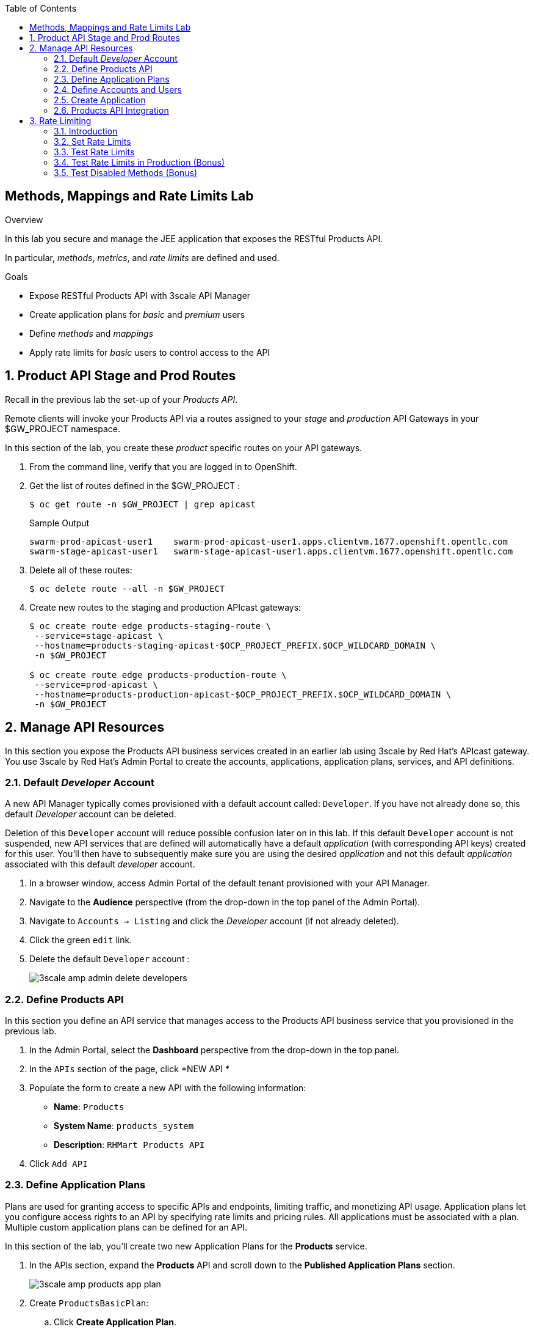 :scrollbar:
:data-uri:
:toc2:


== Methods, Mappings and Rate Limits Lab

.Overview

In this lab you secure and manage the JEE application that exposes the RESTful Products API. 

In particular, _methods_, _metrics_, and _rate limits_ are defined and used.

.Goals

* Expose RESTful Products API with 3scale API Manager
* Create application plans for _basic_ and _premium_ users
* Define _methods_ and _mappings_
* Apply rate limits for _basic_ users to control access to the API

:numbered:


== Product API Stage and Prod Routes

Recall in the previous lab the set-up of your _Products API_.

Remote clients will invoke your Products API via a routes assigned to your _stage_ and _production_ API Gateways in your $GW_PROJECT namespace.

In this section of the lab, you create these _product_ specific routes on your API gateways.

. From the command line, verify that you are logged in to OpenShift.

. Get the list of routes defined in the $GW_PROJECT :
+
-----
$ oc get route -n $GW_PROJECT | grep apicast
-----
+
.Sample Output
-----

swarm-prod-apicast-user1    swarm-prod-apicast-user1.apps.clientvm.1677.openshift.opentlc.com              prod-apicast    gateway   edge/Allow    None
swarm-stage-apicast-user1   swarm-stage-apicast-user1.apps.clientvm.1677.openshift.opentlc.com             stage-apicast   gateway   edge/Allow    None
-----

. Delete all of these routes:
+
-----
$ oc delete route --all -n $GW_PROJECT
-----

. Create new routes to the staging and production APIcast gateways:
+
-----
$ oc create route edge products-staging-route \
 --service=stage-apicast \
 --hostname=products-staging-apicast-$OCP_PROJECT_PREFIX.$OCP_WILDCARD_DOMAIN \
 -n $GW_PROJECT

$ oc create route edge products-production-route \
 --service=prod-apicast \
 --hostname=products-production-apicast-$OCP_PROJECT_PREFIX.$OCP_WILDCARD_DOMAIN \
 -n $GW_PROJECT
-----

== Manage API Resources

In this section you expose the Products API business services created in an earlier lab using 3scale by Red Hat's APIcast gateway. 
You use 3scale by Red Hat's Admin Portal to create the accounts, applications, application plans, services, and API definitions.

=== Default _Developer_ Account

A new API Manager typically comes provisioned with a default account called:  `Developer`.
If you have not already done so, this default _Developer_ account can be deleted.

Deletion of this `Developer` account will reduce possible confusion later on in this lab.
If this default `Developer` account is not suspended, new API services that are defined will automatically have a default _application_ (with corresponding API keys) created for this user.
You'll then have to subsequently make sure you are using the desired _application_ and not this default _application_ associated with this default _developer_ account.

. In a browser window, access Admin Portal of the default tenant provisioned with your API Manager.

. Navigate to the *Audience* perspective (from the drop-down in the top panel of the Admin Portal).
. Navigate to `Accounts -> Listing` and click the _Developer_ account (if not already deleted).
. Click the green `edit` link.
. Delete the default `Developer` account :
+
image::images/3scale_amp_admin_delete_developers.png[]


=== Define Products API 

In this section you define an API service that manages access to the Products API business service that you provisioned in the previous lab.

. In the Admin Portal, select the *Dashboard* perspective from the drop-down in the top panel.

. In the `APIs` section of the page, click *NEW API * 
. Populate the form to create a new API with the following information:
* *Name*: `Products`
* *System Name*: `products_system`
* *Description*: `RHMart Products API`
. Click `Add API`

=== Define Application Plans

Plans are used for granting access to specific APIs and endpoints, limiting traffic, and monetizing API usage. 
Application plans let you configure access rights to an API by specifying rate limits and pricing rules. All applications must be associated with a plan.  
Multiple custom application plans can be defined for an API.

In this section of the lab, you'll create two new Application Plans for the *Products* service.
 

. In the APIs section, expand the *Products* API and scroll down to the *Published Application Plans* section.
+
image::images/3scale_amp_products_app_plan.png[]
. Create `ProductsBasicPlan`:
.. Click *Create Application Plan*.
.. Use the following parameters:
* *Name*: `ProductsBasicPlan`
* *System Name*: `products/basic`
.. Click *Create Application Plan*:
+
image::images/3scale_amp_products_app_plan2.png[]

. Create another application plan with the name `ProductsPremiumPlan` and a system name of `products/premium`.
* The `ProductPremiumPlan` is used in later labs in this course.

. In the `Application Plans` listing page, select *ProductsBasicPlan* from the _Default Plan_ drop-down.

. Click *Publish* for both *ProductsBasicPlan* and *ProductsPremiumPlan*:
+
image::images/3scale_amp_products_app_plan_publish.png[]


=== Define Accounts and Users

. Navigate to  *Audience -> Accounts -> Listing*.
. Click *Create*.
. Create a new account with the following credentials:
* *Username*: `rhbankdev`
* *Email*: `_Provide unique email address_`
* *PASSWORD*: `_Provide unique, easy-to-remember password_`
* *Organization/Group Name*: `RHBank`
+
image::images/3scale_amp_products_create_dev.png[]


=== Create Application

In this section you associate an application to your previously defined users. 
This generates a user key for the application. 
The user key is used as a query parameter to the HTTP request to invoke your business services via your on-premise APIcast gateway.

NOTE: It's likely that an _application_ was already auto-generated and an association made between the _RHBank_ account and the _ProductsBasicPlan_ Application Plan.
If so, you can delete this auto-generated Application.
Follow the instructions below to gain practice in creating a new Application.

. Navigate to  *Audience -> Accounts -> Listing*.
. Select *RHBank* -> *0 Applications*.
+
image::images/3scale_amp_products_create_app.png[]
+
. Click *Create Application*.
. Enter the following values:
* *Application plan*: `ProductsBasicPlan`
* *Service plan*: `Default`
* *Name*: `ProductsApp`
* *Description*: `Products Application`
+
image::images/3scale_amp_products_create_app2.png[]

. After the application is created, make a note of the user key:
+
image::images/3scale_amp_products_app_plan_userkey.png[]


=== Products API Integration

==== Assign API Endpoints
. Navigate to the *API:Products* perspective.
. Select *Integration*.
. Click *add the base URL of your API and save the configuration*:
+
image::images/3scale_amp_products_api_integration1.png[]

. Populate the private and public URLs of your API as follows:

..  *Private base URL*: URL of the products API business service endpoint. The value will be the output of the following:
+
-----
$ echo -en "\n\nhttp://products-api.$OCP_PROJECT_PREFIX-products-api:8080\n\n"
-----

.. *Staging public base URL*: Route to the products staging endpoint. The value will be the output of the following:
+
-----
$ echo -en "\n\nhttps://`oc get route products-staging-route -o template --template {{.spec.host}} -n $GW_PROJECT`:443\n\n"
-----


.. *Production public base URL*: Route to the products production endpoint. The value will be the output of the following:
+
-----
$ echo -en "\n\nhttps://`oc get route products-production-route -o template --template {{.spec.host}} -n $GW_PROJECT`:443\n\n"
-----

* *API test GET request*: `/rest/services/product/1`

. Do not change the remaining values, and click *Update the Staging Environment*.
* 3scale API Manager tests the connection, and the route turns green when the API routing is successful. 
* Note the following message: *Connection between client, gateway & API is working correctly as reflected in the analytics section.*

. Make a request based on the `curl` request generated in the client to verify that the staging API URL is accessed correctly:
+
image::images/3scale_amp_products_curl_test_url.png[]

==== Methods and Mappings

From the previous lab, recall the resources exposed by the Products API when you reviewed them in: http://editor.swagger.io.
This understanding of the Products API will now be utilized to define _methods_ in 3scale and map those methods to the resources exposed by your Products API.

Afterwards, in a later section of this lab, we'll use those methods to define _rate limits_ and collect utilization _metrics_ on each of those Product API resources.

===== Methods

Your RESTful backend service exposes _resources_ via different HTTP verbs.
In a similar manner, your 3scale API defines corresponding _methods_.

In this section of the lab, you define various API _methods_ that correspond with the various resources exposed by the _products_ API.


. Expand the *Mapping Rules* section.
. Click *Define Metric/method*.
. In the *Methods* section, click *New method*.
. Enter the following values:
* *Friendly name*: `Get Product`
* *System name*: `product/get`
* *Description*: `Get a product by ID`
. Click *Create Method*:
+
image::images/3scale_amp_products_create_method.png[]

. Repeat steps 6 to 8 for the following methods:
+
[options="header"]
|=======================
|Friendly name|System name|Description
|`Create Product`|`product/create`|`Create a new product.`
|`Delete Product`|`product/delete`|`Delete a product by ID.`
|`Get All Products`|`product/getall`|`Get all products.`
|=======================
+
image::images/3scale_amp_products_create_all_methods.png[]

===== Mappings

Now that API _methods_ have been defined, in this section of the lab you create mappings between those API _methods_ and the actual _resource_ and HTTP verb exposed by the _products_ RESTful service.

. For the *Get Product* method, click *Add a mapping rule*.
. Click *edit*.
. Enter the following values:
* *Verb*: `GET`
* *Pattern*: `/rest/services/product/`
* *Method*: `product/get`
. Repeat steps 10 to 12 for the other mapping rules:
+
[options="header"]
|=======================
|Verb|Pattern|Method
|`POST`|`/rest/services/product`|`product/create`
|`DELETE`|`/rest/services/product/`|`product/delete`
|`GET`|`/rest/services/products`|`product/getall`
|=======================
+
image::images/3scale_amp_products_create_all_mappings.png[]




. Once the request is successful, click *Promote to Production* and test the `curl` request for production.
+
Recall that you may have to wait up to 5 minutes for the new _proxy_ state to be synchronized in your production API gateway.
Alternatively, you could redeploy your production API gateway if you don't want to wait. 


== Rate Limiting

In this section you configure and test a rate-limiting policy in an application plan for the API created in the previous section.

=== Introduction

Rate limits allow you to throttle access to your API resources. You can configure different limits for separate developer segments through the use of application plans.

Once you have rate limits in place, these limits control the responses a developer receives when he or she makes authorization request calls to the backend service using 3scale. 
The limits are configured in the Admin Portal, and are enforced by the API gateway during service invocation. 
The gateway receives the configuration information from the 3scale backend which contains the rate limits for the different application plans within each service. 

The sequence of steps is as follows:

. API gateway refreshes itself with the latest API configurations from the backend every 5 minutes (or as configured).
. API gateway implements a local in-memory cache for authorization keys and metrics.
. With every inbound request to a backend service, API gateway uses an asynch transport to make an `authrep` request to the backend listener API in 3scale.
. An `authrep` response from the 3scale backend updates the local API gateway cache.
. API gateway rejects all subsequent inbound requests if the backend determines that the rate limit has been exceeded.

In this lab, you will check the rate limiting in the context of the Products API. 

You will create an ApplicationPlan called _ProductsBasicPlan_.
Only some of the methods of the products API will be enabled with this application plan.

In a later lab of this course, you will create a different application plan (named _ProductsPremiumPlan_) that will have all of the methods of the products API enabled.

=== Set Rate Limits

. In the Admin Portal, expand the *Products* API.
. Click *Published Application Plans*.
. Select *ProductsBasicPlan*:
+
image::images/3scale_amp_products_app_plan_limit1.png[]

. Scroll down to the *Metrics, Methods & Limits* section.
. Disable the *Create Product* and *Delete Product* methods by clicking the green check marks in the *Enabled* column:
+
image::images/3scale_amp_products_app_plan_limit2.png[]

. For the *Get Product* method, click *Limits*.
. Click *New usage limit*:
+
image::images/3scale_amp_products_app_plan_limit3.png[]

. Enter the following values:
* *Period*: `hour`
* *Max. value*: `5`

. Click *Create usage limit*:
+
image::images/3scale_amp_products_app_plan_limit4.png[]

. Enter a new usage limit for the *Get All Products* method with the following values:
* *Period*: `minute`
* *Max. value*: `1`
. Click *create usage limit*.
. Click *Update Application plan*:
+
image::images/3scale_amp_products_app_plan_limit5.png[]


=== Test Rate Limits

. Click the *Integration* tab.
. Click *edit APIcast configuration*:
+
image::images/3scale_amp_products_app_plan_limit6.png[]

. Copy the `curl` request link.
+
image::images/3scale_amp_products_curl_test_url.png[]
+
* The request is to URL `rest/services/product/1`, so it makes a `GET` request to the `Get` method configured.

. Make 5 requests to the URL and notice that the response is correct.
+
.Sample Output

-----
{"productid":1,"productname":"Ninja Blender","productprice":320.0}

-----
+
. Make a 6th request, and expect the following response:
+
.Sample Output

-----
..
< HTTP/1.1 429 Too Many Requests
..
* Connection #0 to host products-stage-apicast-sjayanti-redhat-com-3scale-amp.apps.na1.openshift.opentlc.com left intact

Limits exceeded
-----
+
* Because the limit set for the `Get` method is 5 requests per hour, the 6th and subsequent requests produce an HTTP 429 response.

. Repeat the test for the `/rest/services/products` endpoint to test the limit for the *Get All Products* method.
* In the above `curl` request, replace the URL `rest/services/product/1` with `/rest/services/products`.
+
image::images/3scale_amp_products_curl_test_url_2.png[]
+
NOTE: When running the `curl` request from the command line, you need to add a `-k` argument to the request for the request to execute correctly.
+
* Because the limit is set to 1 request per minute, expect an *HTTP 429 Forbidden* response on subsequent requests.
+
.Sample Output

-----
..
< HTTP/1.1 429 Forbidden
..
* Connection #0 to host products-stage-apicast-sjayanti-redhat-com-3scale-amp.apps.na1.openshift.opentlc.com left intact
Limits exceeded
-----
+
NOTE: You can create pricing rules for your APIs in the application plans. This functionality is out of scope for this lab.



=== Test Rate Limits in Production (Bonus)

Now, try the following steps:

. Promote the Products API service to Production.
. Bounce the APIcast production pod for the configuration to be updated.
. Try sending the requests to the rate limit URLs as in the previous section. Alternate between production and staging URLs.

To test your understanding of the rate limits, try to answer the following questions:

. What do you observe when you send requests to the production URL and the staging URL?
. Does the invocation against the staging URL impact the rate limits as in the production URL?
. Is the rate limit effective separately for staging and production URLs or does the rate limit apply cumulatively for both URLs?
. Why do you think rate limit behaviour is this way?

=== Test Disabled Methods (Bonus)

What response code would you expect to receive if you attempt to create or delete a product from your API managed Products API ?

Try it out to confirm.

